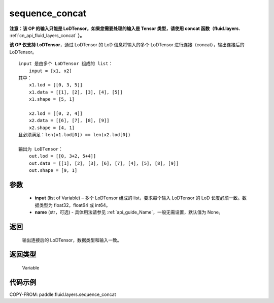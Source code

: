 .. _cn_api_fluid_layers_sequence_concat:

sequence_concat
-------------------------------


.. py:function:: paddle.fluid.layers.sequence_concat(input, name=None)




**注意：该 OP 的输入只能是 LoDTensor，如果您需要处理的输入是 Tensor 类型，请使用 concat 函数（fluid.layers.** :ref:`cn_api_fluid_layers_concat` **）。**

**该 OP 仅支持 LoDTensor**，通过 LoDTensor 的 LoD 信息将输入的多个 LoDTensor 进行连接（concat），输出连接后的 LoDTensor。

::

    input 是由多个 LoDTensor 组成的 list：
        input = [x1, x2]
    其中：
        x1.lod = [[0, 3, 5]]
        x1.data = [[1], [2], [3], [4], [5]]
        x1.shape = [5, 1]

        x2.lod = [[0, 2, 4]]
        x2.data = [[6], [7], [8], [9]]
        x2.shape = [4, 1]
    且必须满足：len(x1.lod[0]) == len(x2.lod[0])

    输出为 LoDTensor：
        out.lod = [[0, 3+2, 5+4]]
        out.data = [[1], [2], [3], [6], [7], [4], [5], [8], [9]]
        out.shape = [9, 1]


参数
::::::::::::

        - **input** (list of Variable) – 多个 LoDTensor 组成的 list，要求每个输入 LoDTensor 的 LoD 长度必须一致。数据类型为 float32，float64 或 int64。
        - **name** (str，可选) - 具体用法请参见 :ref:`api_guide_Name`，一般无需设置，默认值为 None。

返回
::::::::::::
 输出连接后的 LoDTensor，数据类型和输入一致。

返回类型
::::::::::::
 Variable


代码示例
::::::::::::

COPY-FROM: paddle.fluid.layers.sequence_concat
